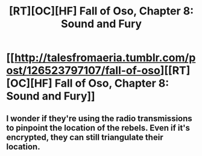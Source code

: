 #+TITLE: [RT][OC][HF] Fall of Oso, Chapter 8: Sound and Fury

* [[http://talesfromaeria.tumblr.com/post/126523797107/fall-of-oso][[RT][OC][HF] Fall of Oso, Chapter 8: Sound and Fury]]
:PROPERTIES:
:Author: Sagebrysh
:Score: 3
:DateUnix: 1439404746.0
:DateShort: 2015-Aug-12
:END:

** I wonder if they're using the radio transmissions to pinpoint the location of the rebels. Even if it's encrypted, they can still triangulate their location.
:PROPERTIES:
:Author: gvsmirnov
:Score: 2
:DateUnix: 1439446559.0
:DateShort: 2015-Aug-13
:END:
